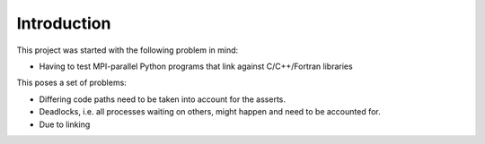 ============
Introduction
============

This project was started with the following problem in mind:

*  Having to test MPI-parallel Python programs that link against C/C++/Fortran libraries

This poses a set of problems:

* Differing code paths need to be taken into account for the asserts.
* Deadlocks, i.e. all processes waiting on others, might happen and need to be accounted for.
* Due to linking
